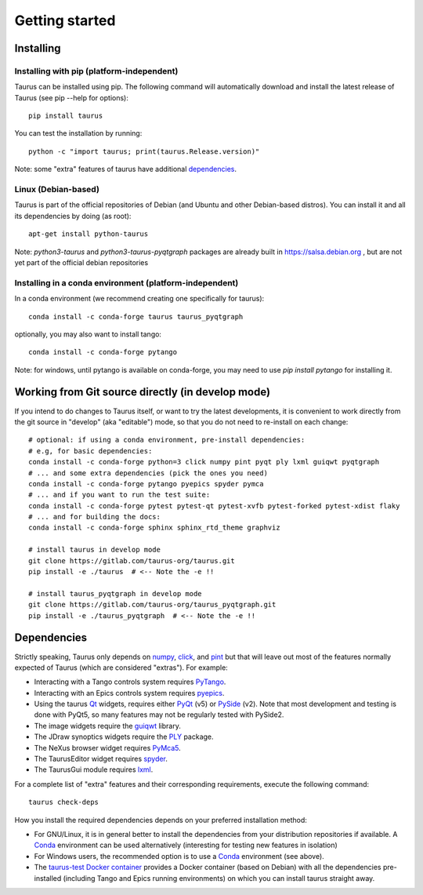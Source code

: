 
.. _getting_started:

===============
Getting started
===============

.. _installing:

Installing
----------

Installing with pip (platform-independent)
~~~~~~~~~~~~~~~~~~~~~~~~~~~~~~~~~~~~~~~~~~

Taurus can be installed using pip. The following command will automatically
download and install the latest release of Taurus (see pip --help for options)::

       pip install taurus

You can test the installation by running::

       python -c "import taurus; print(taurus.Release.version)"


Note: some "extra" features of taurus have additional dependencies_.


Linux (Debian-based)
~~~~~~~~~~~~~~~~~~~~

Taurus is part of the official repositories of Debian (and Ubuntu
and other Debian-based distros). You can install it and all its dependencies by
doing (as root)::

       apt-get install python-taurus

Note: `python3-taurus` and `python3-taurus-pyqtgraph` packages are already
built in https://salsa.debian.org , but are not yet part of the official debian
repositories


Installing in a conda environment (platform-independent)
~~~~~~~~~~~~~~~~~~~~~~~~~~~~~~~~~~~~~~~~~~~~~~~~~~~~~~~~

In a conda environment (we recommend creating one specifically for taurus)::

    conda install -c conda-forge taurus taurus_pyqtgraph

optionally, you may also want to install tango::

    conda install -c conda-forge pytango

Note: for windows, until pytango is available on conda-forge, you may need to use 
`pip install pytango` for installing it.

Working from Git source directly (in develop mode)
--------------------------------------------------

If you intend to do changes to Taurus itself, or want to try the latest
developments, it is convenient to work directly from the git source in
"develop" (aka "editable") mode, so that you do not need to re-install
on each change::

    # optional: if using a conda environment, pre-install dependencies:
    # e.g, for basic dependencies:
    conda install -c conda-forge python=3 click numpy pint pyqt ply lxml guiqwt pyqtgraph
    # ... and some extra dependencies (pick the ones you need)
    conda install -c conda-forge pytango pyepics spyder pymca
    # ... and if you want to run the test suite:
    conda install -c conda-forge pytest pytest-qt pytest-xvfb pytest-forked pytest-xdist flaky
    # ... and for building the docs:
    conda install -c conda-forge sphinx sphinx_rtd_theme graphviz

    # install taurus in develop mode
    git clone https://gitlab.com/taurus-org/taurus.git
    pip install -e ./taurus  # <-- Note the -e !!

    # install taurus_pyqtgraph in develop mode
    git clone https://gitlab.com/taurus-org/taurus_pyqtgraph.git
    pip install -e ./taurus_pyqtgraph  # <-- Note the -e !!


.. _dependencies:

Dependencies
------------

Strictly speaking, Taurus only depends on numpy_, click_, and pint_
but that will leave out most of the features normally
expected of Taurus (which are considered "extras"). For example:

- Interacting with a Tango controls system requires PyTango_.

- Interacting with an Epics controls system requires pyepics_.

- Using the taurus Qt_ widgets, requires either PyQt_ (v5)
  or PySide_ (v2). Note that most development and testing
  is done with PyQt5, so many features may not be
  regularly tested with PySide2.

- The image widgets require the guiqwt_ library.

- The JDraw synoptics widgets require the PLY_ package.

- The NeXus browser widget requires PyMca5_.

- The TaurusEditor widget requires spyder_.

- The TaurusGui module requires lxml_.


For a complete list of "extra" features and their corresponding
requirements, execute the following command::

    taurus check-deps


How you install the required dependencies depends on your preferred
installation method:

- For GNU/Linux, it is in general better to install the dependencies from
  your distribution repositories if available. A Conda_ environment can be
  used alternatively (interesting for testing new features in isolation)

- For Windows users, the recommended option is to use a Conda_ environment
  (see above).

- The `taurus-test Docker container`_ provides a Docker container (based
  on Debian) with all the dependencies pre-installed (including Tango and
  Epics running environments) on which you can install taurus straight
  away.


.. _numpy: http://numpy.org/
.. _pint: http://pint.readthedocs.org/
.. _PLY: http://www.dabeaz.com/ply/
.. _Tango: http://www.tango-controls.org/
.. _PyTango: http://pytango.readthedocs.io
.. _Qt: http://qt.nokia.com/products/
.. _PyQt: http://www.riverbankcomputing.co.uk/software/pyqt/
.. _PySide: https://wiki.qt.io/Qt_for_Python
.. _PyQwt: http://pyqwt.sourceforge.net/
.. _taurus_pyqtgraph: https://gitlab.com/taurus-org/taurus_pyqtgraph
.. _guiqwt: https://pypi.org/project/guiqwt/
.. _IPython: http://ipython.org
.. _PyMca5: http://pymca.sourceforge.net/
.. _pyepics: https://pypi.org/project/pyepics/
.. _spyder: http://pythonhosted.org/spyder
.. _lxml: http://lxml.de
.. _Conda: http://conda.io/docs/
.. _click: https://pypi.org/project/click/
.. _taurus-test Docker container: http://hub.docker.com/r/cpascual/taurus-test/
